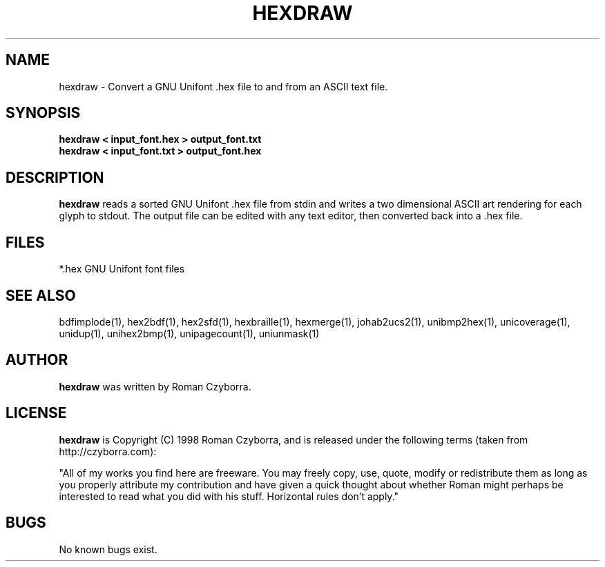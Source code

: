.TH HEXDRAW 1 "2008 Jul 06"
.SH NAME
hexdraw \- Convert a GNU Unifont .hex file to and from an ASCII text file.
.SH SYNOPSIS
.br
.B hexdraw < input_font.hex > output_font.txt
.br
.B hexdraw < input_font.txt > output_font.hex
.SH DESCRIPTION
.B hexdraw
reads a sorted GNU Unifont .hex file from stdin and writes a two
dimensional ASCII art rendering for each glyph to stdout.  The
output file can be edited with any text editor, then converted
back into a .hex file.
.PP
.SH FILES
.TP 15
*.hex GNU Unifont font files
.SH SEE ALSO
bdfimplode(1), hex2bdf(1), hex2sfd(1), hexbraille(1), hexmerge(1),
johab2ucs2(1),
unibmp2hex(1), unicoverage(1), unidup(1), unihex2bmp(1), unipagecount(1),
uniunmask(1)
.SH AUTHOR
.B hexdraw
was written by Roman Czyborra.
.SH LICENSE
.B hexdraw
is Copyright (C) 1998 Roman Czyborra, and is released under the following
terms (taken from http://czyborra.com):
.PP
"All of my works you find here are freeware. You may freely copy, use, quote,
modify or redistribute them as long as you properly attribute my contribution
and have given a quick thought about whether Roman might perhaps be interested
to read what you did with his stuff. Horizontal rules don't apply."
.SH BUGS
No known bugs exist.
